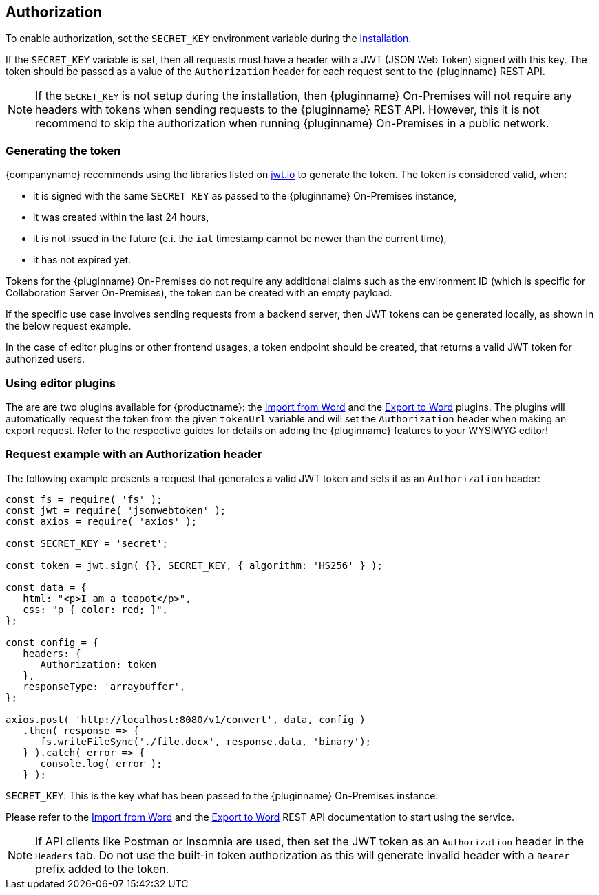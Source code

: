 [[authorization]]
== Authorization

To enable authorization, set the `SECRET_KEY` environment variable during the xref:individual-import-from-word-and-export-to-word-on-premises.adoc#installation[installation].

If the `SECRET_KEY` variable is set, then all requests must have a header with a JWT (JSON Web Token) signed with this key. The token should be passed as a value of the `Authorization` header for each request sent to the {pluginname} REST API.

[NOTE]
If the `SECRET_KEY` is not setup during the installation, then {pluginname} On-Premises will not require any headers with tokens when sending requests to the {pluginname} REST API. However, this it is not recommend to skip the authorization when running {pluginname} On-Premises in a public network.

=== Generating the token

{companyname} recommends using the libraries listed on link:http://jwt.io/[jwt.io] to generate the token. The token is considered valid, when:

* it is signed with the same `SECRET_KEY` as passed to the {pluginname} On-Premises instance,
* it was created within the last 24 hours,
* it is not issued in the future (e.i. the `iat` timestamp cannot be newer than the current time),
* it has not expired yet.

Tokens for the {pluginname} On-Premises do not require any additional claims such as the environment ID (which is specific for Collaboration Server On-Premises), the token can be created with an empty payload.

If the specific use case involves sending requests from a backend server, then JWT tokens can be generated locally, as shown in the below request example.

In the case of editor plugins or other frontend usages, a token endpoint should be created, that returns a valid JWT token for authorized users.

=== Using editor plugins

The are are two plugins available for {productname}: the xref:importword.adoc[Import from Word] and the xref:exportword.adoc[Export to Word] plugins. The plugins will automatically request the token from the given `tokenUrl` variable and will set the `Authorization` header when making an export request. Refer to the respective guides for details on adding the {pluginname} features to your WYSIWYG editor!

=== Request example with an Authorization header

The following example presents a request that generates a valid JWT token and sets it as an `Authorization` header:

[source, js]
----
const fs = require( 'fs' );
const jwt = require( 'jsonwebtoken' );
const axios = require( 'axios' );

const SECRET_KEY = 'secret';

const token = jwt.sign( {}, SECRET_KEY, { algorithm: 'HS256' } );

const data = {
   html: "<p>I am a teapot</p>",
   css: "p { color: red; }",
};

const config = {
   headers: {
      Authorization: token
   },
   responseType: 'arraybuffer',
};

axios.post( 'http://localhost:8080/v1/convert', data, config )
   .then( response => {
      fs.writeFileSync('./file.docx', response.data, 'binary');
   } ).catch( error => {
      console.log( error );
   } );
----

`SECRET_KEY`: This is the key what has been passed to the {pluginname} On-Premises instance.

Please refer to the link:https://importdocx.converter.tiny.cloud/docs#section/Import-from-Word[Import from Word^] and the link:https://exportdocx.converter.tiny.cloud/docs#section/Export-to-Word[Export to Word^] REST API documentation to start using the service.

[NOTE]
If API clients like Postman or Insomnia are used, then set the JWT token as an `Authorization` header in the `Headers` tab. Do not use the built-in token authorization as this will generate invalid header with a `Bearer` prefix added to the token.